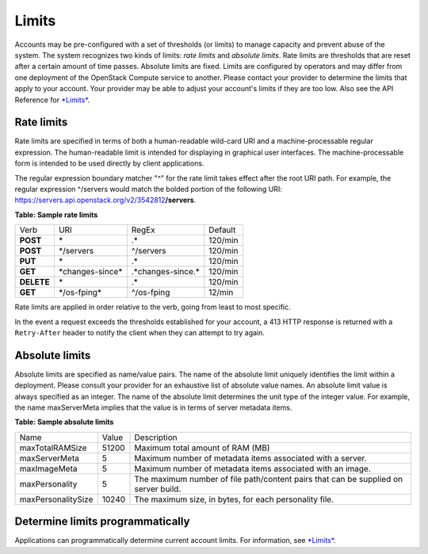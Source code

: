 ======
Limits
======

Accounts may be pre-configured with a set of thresholds (or limits) to
manage capacity and prevent abuse of the system. The system recognizes
two kinds of limits: *rate limits* and *absolute limits*. Rate limits
are thresholds that are reset after a certain amount of time passes.
Absolute limits are fixed. Limits are configured by operators and may
differ from one deployment of the OpenStack Compute service to
another.  Please contact your provider to determine the limits that
apply to your account. Your provider may be able to adjust your
account's limits if they are too low. Also see the API Reference for
`*Limits* <http://developer.openstack.org/api-ref-compute-v2.html#compute_limits>`__.

Rate limits
~~~~~~~~~~~

Rate limits are specified in terms of both a human-readable wild-card
URI and a machine-processable regular expression. The human-readable
limit is intended for displaying in graphical user interfaces. The
machine-processable form is intended to be used directly by client
applications.

The regular expression boundary matcher "^" for the rate limit takes
effect after the root URI path. For example, the regular expression
^/servers would match the bolded portion of the following URI:
https://servers.api.openstack.org/v2/3542812\ **/servers**.

**Table: Sample rate limits**

+------------+-------------------+----------------------+----------+
| Verb       | URI               | RegEx                | Default  |
+------------+-------------------+----------------------+----------+
| **POST**   | \*                | .\*                  | 120/min  |
+------------+-------------------+----------------------+----------+
| **POST**   | \*/servers        | ^/servers            | 120/min  |
+------------+-------------------+----------------------+----------+
| **PUT**    | \*                | .\*                  | 120/min  |
+------------+-------------------+----------------------+----------+
| **GET**    | \*changes-since\* | .\*changes-since.\*  | 120/min  |
+------------+-------------------+----------------------+----------+
| **DELETE** | \*                | .\*                  | 120/min  |
+------------+-------------------+----------------------+----------+
| **GET**    | \*/os-fping\*     | ^/os-fping           | 12/min   |
+------------+-------------------+----------------------+----------+


Rate limits are applied in order relative to the verb, going from least
to most specific.

In the event a request exceeds the thresholds established for your
account, a 413 HTTP response is returned with a ``Retry-After`` header
to notify the client when they can attempt to try again.

Absolute limits
~~~~~~~~~~~~~~~

Absolute limits are specified as name/value pairs. The name of the
absolute limit uniquely identifies the limit within a deployment. Please
consult your provider for an exhaustive list of absolute value names. An
absolute limit value is always specified as an integer. The name of the
absolute limit determines the unit type of the integer value. For
example, the name maxServerMeta implies that the value is in terms of
server metadata items.

**Table: Sample absolute limits**

+-------------------+-------------------+------------------------------------+
| Name              | Value             | Description                        |
+-------------------+-------------------+------------------------------------+
| maxTotalRAMSize   | 51200             | Maximum total amount of RAM (MB)   |
+-------------------+-------------------+------------------------------------+
| maxServerMeta     | 5                 | Maximum number of metadata items   |
|                   |                   | associated with a server.          |
+-------------------+-------------------+------------------------------------+
| maxImageMeta      | 5                 | Maximum number of metadata items   |
|                   |                   | associated with an image.          |
+-------------------+-------------------+------------------------------------+
| maxPersonality    | 5                 | The maximum number of file         |
|                   |                   | path/content pairs that can be     |
|                   |                   | supplied on server build.          |
+-------------------+-------------------+------------------------------------+
| maxPersonalitySize| 10240             | The maximum size, in bytes, for    |
|                   |                   | each personality file.             |
+-------------------+-------------------+------------------------------------+


Determine limits programmatically
~~~~~~~~~~~~~~~~~~~~~~~~~~~~~~~~~

Applications can programmatically determine current account limits. For
information, see
`*Limits* <http://developer.openstack.org/api-ref-compute-v2.html#compute_limits>`__.
